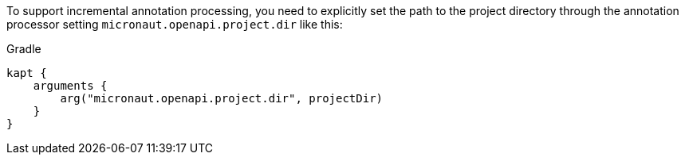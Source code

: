 To support incremental annotation processing, you need to explicitly set the path to
the project directory through the annotation processor setting `micronaut.openapi.project.dir` like this:

.Gradle
[source,groovy]
```
kapt {
    arguments {
        arg("micronaut.openapi.project.dir", projectDir)
    }
}
```
